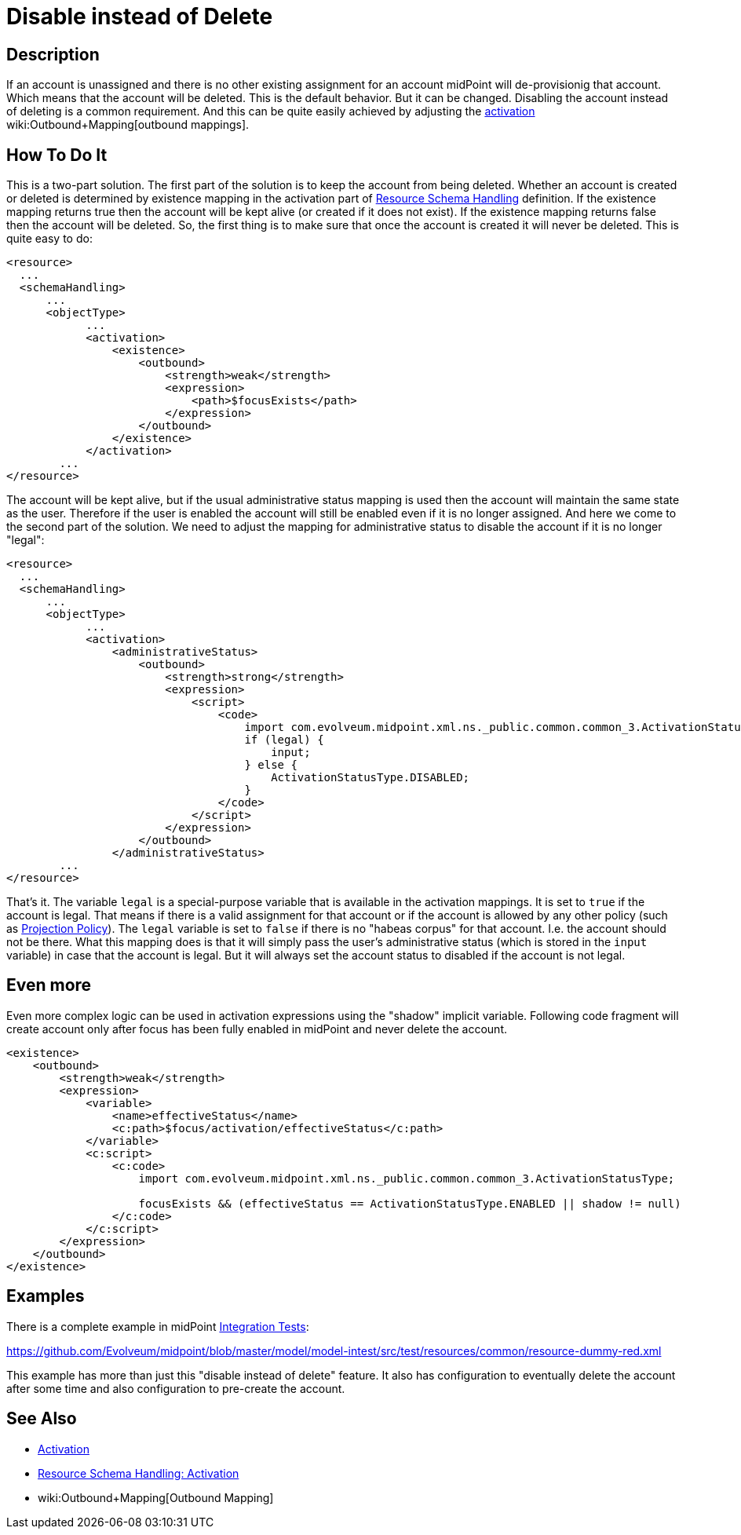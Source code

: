 = Disable instead of Delete
:page-wiki-name: Disable instead of Delete
:page-wiki-id: 23167026
:page-wiki-metadata-create-user: semancik
:page-wiki-metadata-create-date: 2016-08-10T18:09:09.966+02:00
:page-wiki-metadata-modify-user: martin.lizner
:page-wiki-metadata-modify-date: 2018-04-12T13:09:03.875+02:00
:page-keywords: [ 'activation', 'disable', 'delete' ]
:page-upkeep-status: yellow

== Description

If an account is unassigned and there is no other existing assignment for an account midPoint will de-provisionig that account.
Which means that the account will be deleted.
This is the default behavior.
But it can be changed.
Disabling the account instead of deleting is a common requirement.
And this can be quite easily achieved by adjusting the xref:/midpoint/reference/concepts/activation/[activation] wiki:Outbound+Mapping[outbound mappings].


== How To Do It

This is a two-part solution.
The first part of the solution is to keep the account from being deleted.
Whether an account is created or deleted is determined by existence mapping in the activation part of xref:/midpoint/reference/resources/resource-configuration/schema-handling/[Resource Schema Handling] definition.
If the existence mapping returns true then the account will be kept alive (or created if it does not exist).
If the existence mapping returns false then the account will be deleted.
So, the first thing is to make sure that once the account is created it will never be deleted.
This is quite easy to do:

[source,xml]
----
<resource>
  ...
  <schemaHandling>
      ...
      <objectType>
            ...
            <activation>
                <existence>
                    <outbound>
                        <strength>weak</strength>
                        <expression>
                            <path>$focusExists</path>
                        </expression>
                    </outbound>
                </existence>
            </activation>
        ...
</resource>
----

The account will be kept alive, but if the usual administrative status mapping is used then the account will maintain the same state as the user.
Therefore if the user is enabled the account will still be enabled even if it is no longer assigned.
And here we come to the second part of the solution.
We need to adjust the mapping for administrative status to disable the account if it is no longer "legal":

[source,xml]
----
<resource>
  ...
  <schemaHandling>
      ...
      <objectType>
            ...
            <activation>
                <administrativeStatus>
                    <outbound>
                        <strength>strong</strength>
                        <expression>
                            <script>
                                <code>
                                    import com.evolveum.midpoint.xml.ns._public.common.common_3.ActivationStatusType;
                                    if (legal) {
                                        input;
                                    } else {
                                        ActivationStatusType.DISABLED;
                                    }
                                </code>
                            </script>
                        </expression>
                    </outbound>
                </administrativeStatus>
        ...
</resource>
----

That's it.
The variable `legal` is a special-purpose variable that is available in the activation mappings.
It is set to `true` if the account is legal.
That means if there is a valid assignment for that account or if the account is allowed by any other policy (such as xref:/midpoint/reference/synchronization/projection-policy/[Projection Policy]). The `legal` variable is set to `false` if there is no "habeas corpus" for that account.
I.e. the account should not be there.
What this mapping does is that it will simply pass the user's administrative status (which is stored in the `input` variable) in case that the account is legal.
But it will always set the account status to disabled if the account is not legal.


== Even more

Even more complex logic can be used in activation expressions using the "shadow" implicit variable.
Following code fragment will create account only after focus has been fully enabled in midPoint and never delete the account.

[source,xml]
----
<existence>
    <outbound>
        <strength>weak</strength>
        <expression>
            <variable>
                <name>effectiveStatus</name>
                <c:path>$focus/activation/effectiveStatus</c:path>
            </variable>
            <c:script>
                <c:code>
                    import com.evolveum.midpoint.xml.ns._public.common.common_3.ActivationStatusType;

                    focusExists && (effectiveStatus == ActivationStatusType.ENABLED || shadow != null)
                </c:code>
            </c:script>
        </expression>
    </outbound>
</existence>
----


== Examples

There is a complete example in midPoint xref:/midpoint/devel/testing/integration/[Integration Tests]:

link:https://github.com/Evolveum/midpoint/blob/master/model/model-intest/src/test/resources/common/resource-dummy-red.xml[https://github.com/Evolveum/midpoint/blob/master/model/model-intest/src/test/resources/common/resource-dummy-red.xml]

This example has more than just this "disable instead of delete" feature.
It also has configuration to eventually delete the account after some time and also configuration to pre-create the account.


== See Also

* xref:/midpoint/reference/concepts/activation/[Activation]

* xref:/midpoint/reference/resources/resource-configuration/schema-handling/activation/[Resource Schema Handling: Activation]

* wiki:Outbound+Mapping[Outbound Mapping]